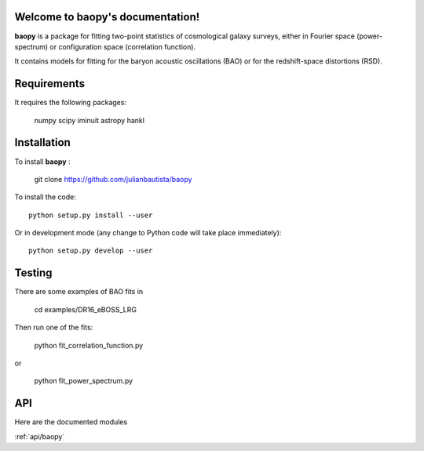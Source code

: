 .. baopy documentation master file, created by
   sphinx-quickstart on Mon Jul 25 23:42:53 2022.
   You can adapt this file completely to your liking, but it should at least
   contain the root `toctree` directive.

Welcome to baopy's documentation!
=================================

**baopy** is a package for fitting two-point statistics of cosmological galaxy surveys,
either in Fourier space (power-spectrum) or configuration space (correlation function).

It contains models for fitting for the baryon acoustic oscillations (BAO) or 
for the redshift-space distortions (RSD). 

Requirements
============

It requires the following packages:

  numpy
  scipy
  iminuit
  astropy
  hankl
  

Installation
============

To install **baopy** : 

  git clone https://github.com/julianbautista/baopy 

To install the code::

  python setup.py install --user

Or in development mode (any change to Python code will take place immediately)::

  python setup.py develop --user

Testing
=======

There are some examples of BAO fits in 

  cd examples/DR16_eBOSS_LRG 

Then run one of the fits:

  python fit_correlation_function.py 

or 

  python fit_power_spectrum.py 


API
=== 

Here are the documented modules 

:ref:`api/baopy`